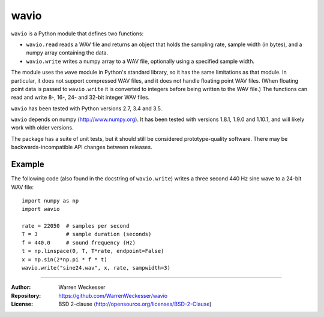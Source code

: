 wavio
=====

``wavio`` is a Python module that defines two functions:

* ``wavio.read`` reads a WAV file and returns an object that holds the sampling
  rate, sample width (in bytes), and a numpy array containing the data.
* ``wavio.write`` writes a numpy array to a WAV file, optionally using a
  specified sample width.

The module uses the ``wave`` module in Python's standard library, so it has the
same limitations as that module.  In particular, it does not support compressed
WAV files, and it does not handle floating point WAV files.  (When floating
point data is passed to ``wavio.write`` it is converted to integers before
being written to the WAV file.)  The functions can read and write 8-, 16-, 24-
and 32-bit integer WAV files.

``wavio`` has been tested with Python versions 2.7, 3.4 and 3.5.

``wavio`` depends on numpy (http://www.numpy.org).  It has been tested with
versions 1.8.1, 1.9.0 and 1.10.1, and will likely work with older versions.

The package has a suite of unit tests, but it should still be considered
prototype-quality software.  There may be backwards-incompatible API changes
between releases.

Example
~~~~~~~

The following code (also found in the docstring of ``wavio.write``) writes
a three second 440 Hz sine wave to a 24-bit WAV file::

    import numpy as np
    import wavio

    rate = 22050  # samples per second
    T = 3         # sample duration (seconds)
    f = 440.0     # sound frequency (Hz)
    t = np.linspace(0, T, T*rate, endpoint=False)
    x = np.sin(2*np.pi * f * t)
    wavio.write("sine24.wav", x, rate, sampwidth=3)


-----

:Author:     Warren Weckesser
:Repository: https://github.com/WarrenWeckesser/wavio
:License:    BSD 2-clause (http://opensource.org/licenses/BSD-2-Clause)

